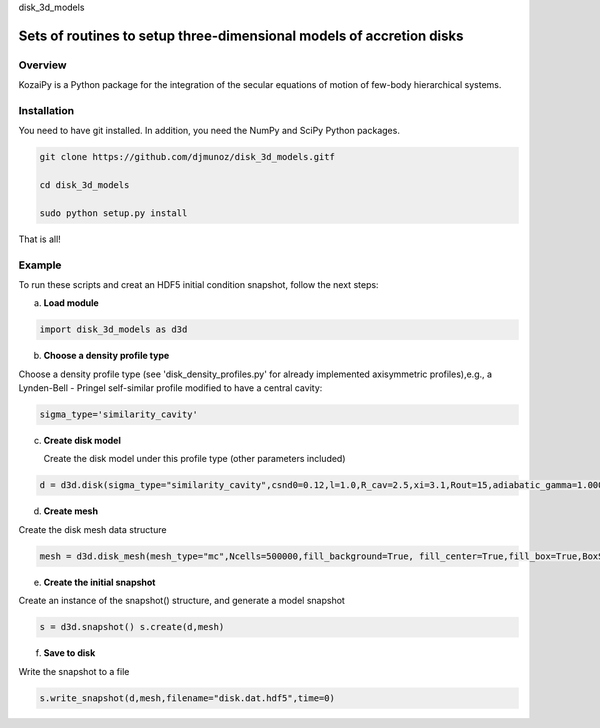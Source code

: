 disk_3d_models 

Sets of routines to setup three-dimensional models of accretion disks
==================================================


Overview
--------

KozaiPy is a Python package for the integration of the secular equations of motion of few-body hierarchical systems.

Installation
--------

You need to have git installed. In addition, you need the NumPy and SciPy Python packages.

.. code::
   
   git clone https://github.com/djmunoz/disk_3d_models.gitf

   cd disk_3d_models
   
   sudo python setup.py install

That is all!
 

Example
--------

To run these scripts and creat an HDF5 initial condition snapshot, follow the next steps:

a. **Load module**
   
.. code:: python

   import disk_3d_models as d3d


b. **Choose a density profile type**

Choose a density profile type (see 'disk_density_profiles.py' for already implemented axisymmetric profiles),e.g., a Lynden-Bell - Pringel self-similar profile modified to have a central cavity:
   
.. code:: python
	  
   sigma_type='similarity_cavity'

c. **Create disk model**

   Create the disk model under this profile type (other parameters included)

.. code:: python

   d = d3d.disk(sigma_type="similarity_cavity",csnd0=0.12,l=1.0,R_cav=2.5,xi=3.1,Rout=15,adiabatic_gamma=1.00001)

d. **Create mesh**

Create the disk mesh data structure
   
.. code:: python

   mesh = d3d.disk_mesh(mesh_type="mc",Ncells=500000,fill_background=True, fill_center=True,fill_box=True,BoxSize=50)

e. **Create the initial snapshot**

Create an instance of the snapshot() structure, and generate a model snapshot
   
.. code:: python
	  
   s = d3d.snapshot() s.create(d,mesh)
	  
f. **Save to disk**

Write the snapshot to a file
   

.. code:: python
	  
   s.write_snapshot(d,mesh,filename="disk.dat.hdf5",time=0)

